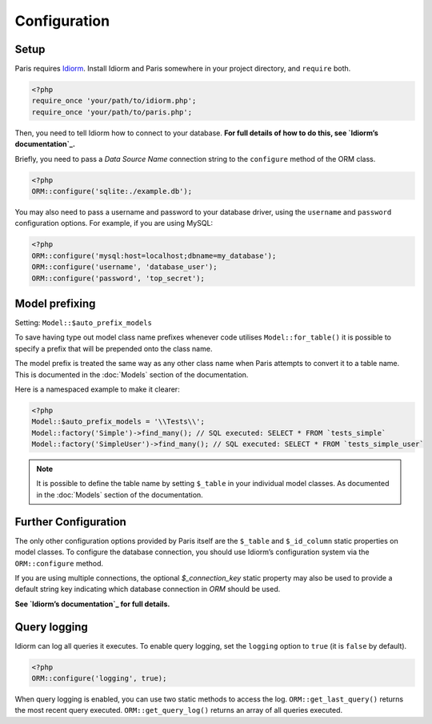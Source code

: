 Configuration
=============

Setup
~~~~~

Paris requires `Idiorm`_. Install Idiorm and Paris somewhere in your
project directory, and ``require`` both.

.. code-block:: php

    <?php
    require_once 'your/path/to/idiorm.php';
    require_once 'your/path/to/paris.php';

Then, you need to tell Idiorm how to connect to your database. **For
full details of how to do this, see `Idiorm’s documentation`_.**

Briefly, you need to pass a *Data Source Name* connection string to the
``configure`` method of the ORM class.

.. code-block:: php

    <?php
    ORM::configure('sqlite:./example.db');

You may also need to pass a username and password to your database
driver, using the ``username`` and ``password`` configuration options.
For example, if you are using MySQL:

.. code-block:: php

    <?php
    ORM::configure('mysql:host=localhost;dbname=my_database');
    ORM::configure('username', 'database_user');
    ORM::configure('password', 'top_secret');

Model prefixing
~~~~~~~~~~~~~~~

Setting: ``Model::$auto_prefix_models``

To save having type out model class name prefixes whenever code utilises ``Model::for_table()``
it is possible to specify a prefix that will be prepended onto the class name.

The model prefix is treated the same way as any other class name when Paris
attempts to convert it to a table name. This is documented in the :doc:`Models`
section of the documentation.

Here is a namespaced example to make it clearer:

.. code-block:: php

    <?php
    Model::$auto_prefix_models = '\\Tests\\';
    Model::factory('Simple')->find_many(); // SQL executed: SELECT * FROM `tests_simple`
    Model::factory('SimpleUser')->find_many(); // SQL executed: SELECT * FROM `tests_simple_user`

.. note::

    It is possible to define the table name by setting ``$_table`` in your
    individual model classes. As documented in the :doc:`Models` section of
    the documentation.


Further Configuration
~~~~~~~~~~~~~~~~~~~~~

The only other configuration options provided by Paris itself are the
``$_table`` and ``$_id_column`` static properties on model classes. To
configure the database connection, you should use Idiorm’s configuration
system via the ``ORM::configure`` method.

If you are using multiple connections, the optional `$_connection_key` static property may also be used to provide a default string key indicating which database connection in `ORM` should be used.

**See `Idiorm’s documentation`_ for full details.**

Query logging
~~~~~~~~~~~~~

Idiorm can log all queries it executes. To enable query logging, set the
``logging`` option to ``true`` (it is ``false`` by default).

.. code-block:: php

    <?php
    ORM::configure('logging', true);

When query logging is enabled, you can use two static methods to access
the log. ``ORM::get_last_query()`` returns the most recent query
executed. ``ORM::get_query_log()`` returns an array of all queries
executed.

.. _Idiorm’s documentation: http://github.com/j4mie/idiorm/
.. _Idiorm: http://github.com/j4mie/idiorm/